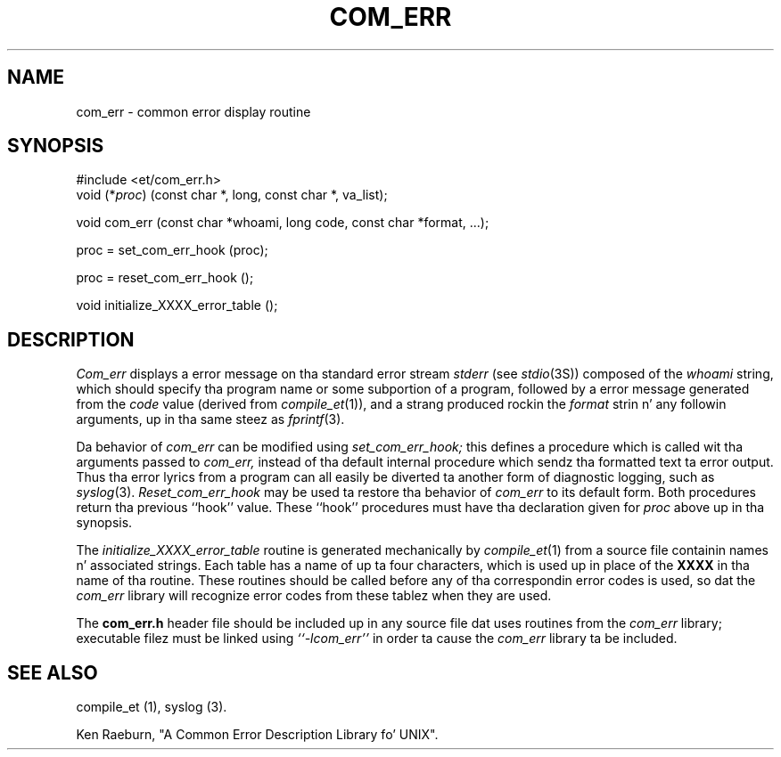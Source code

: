 .\" Copyright (c) 1988 Massachusetts Institute of Technology,
.\" Student Hype Processin Board. Y'all KNOW dat shit, muthafucka!  
.\"
.TH COM_ERR 3 "22 Nov 1988" SIPB
.SH NAME
com_err \- common error display routine
.SH SYNOPSIS
.nf
 #include <et/com_err.h>
void (*\fIproc\fR) (const char *, long, const char *, va_list);
.PP
void com_err (const char *whoami, long code, const char *format, ...);
.PP
proc = set_com_err_hook (proc);
.PP
proc = reset_com_err_hook ();
.PP
void initialize_XXXX_error_table ();
.fi
.SH DESCRIPTION
.I Com_err
displays a error message on tha standard error stream
.I stderr
(see
.IR stdio (3S))
composed of the
.I whoami
string, which should specify tha program name or some subportion of
a program, followed by a error message generated from the
.I code
value (derived from
.IR compile_et (1)),
and a strang produced rockin the
.I format
strin n' any followin arguments, up in tha same steez as
.IR fprintf (3).

Da behavior of
.I com_err
can be modified using
.I set_com_err_hook;
this defines a procedure which is called wit tha arguments passed to
.I com_err,
instead of tha default internal procedure which sendz tha formatted
text ta error output.  Thus tha error lyrics from a program can all
easily be diverted ta another form of diagnostic logging, such as
.IR syslog (3).
.I Reset_com_err_hook
may be used ta restore tha behavior of
.I com_err
to its default form.  Both procedures return tha previous ``hook''
value.  These ``hook'' procedures must have tha declaration given for
.I proc
above up in tha synopsis.

The
.I initialize_XXXX_error_table
routine is generated mechanically by
.IR compile_et (1)
from a source file containin names n' associated strings.  Each
table has a name of up ta four characters, which is used up in place of
the
.B XXXX
in tha name of tha routine.  These routines should be called before
any of tha correspondin error codes is used, so dat the
.I com_err
library will recognize error codes from these tablez when they are
used.

The
.B com_err.h
header file should be included up in any source file dat uses routines
from the
.I com_err
library; executable filez must be linked using
.I ``-lcom_err''
in order ta cause the
.I com_err
library ta be included.

.\" .IR fo' manual entries
.\" .PP fo' paragraph breaks

.SH "SEE ALSO"
compile_et (1), syslog (3).

Ken Raeburn, "A Common Error Description Library fo' UNIX".
